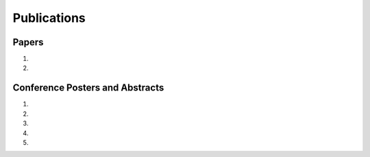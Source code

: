 Publications
============

Papers
------

#. .. reference::
    :authors: <strong>K. R. Lyons</strong> and Joshi, S. S.
    :year: 2015
    :title: A Case Study on Classification of Foot Gestures via Surface Electromyography
    :proc: Annu. Conf. Rehabil. Eng. Assist. Technol. Soc. Am. (RESNA)
    :tail: Denver, CO <br><a href="http://www.resna.org/sites/default/files/conference/2015/pdf_versions/mobility/student_scientific/130.pdf">[paper]</a> <a href="https://bitbucket.org/ixjlyons/resna2015-poster/downloads/resna2015-final.pdf">[poster]</a>

#. .. reference::
    :authors: <strong>K. R. Lyons</strong> and Joshi, S. S.
    :year: 2013
    :title: Paralyzed Subject Controls Telepresence Mobile Robot Using Novel sEMG Brain-Computer Interface: Case Study
    :proc: IEEE Int. Conf. Rehabil. Robot. (ICORR)
    :tail: Seattle, WA <br><a href="http://dx.doi.org/10.1109/ICORR.2013.6650428">[link]</a>


Conference Posters and Abstracts
--------------------------------

#. .. reference::
    :authors: <strong>K. R. Lyons</strong> and Joshi, S. S.
    :year: 2015
    :title: Real-Time Myoelectric Control of a Virtual Upper Limb Prosthesis via Lower Leg Gestures: Preliminary Results
    :proc: Annual Meeting of the Society for Neuroscience (SfN)
    :tail: Chicago, IL <br><a href="https://bitbucket.org/ixjlyons/sfn2015-poster/downloads/sfn2015-final.pdf">[poster]</a>

#. .. reference::
    :authors: <strong>K. R. Lyons</strong> and Joshi, S. S.
    :year: 2014
    :title: Arm prosthetic control through electromyographic recognition of leg gestures
    :proc: Annual Meeting of the Society for Neuroscience (SfN)
    :tail: Washington D.C. <br><a href="https://bitbucket.org/ixjlyons/sfn2014-poster/downloads/sfn2014-final.pdf">[poster]</a>

#. .. reference::
    :authors: I. M. Skavhaug, Dao, C., <strong>Lyons, K. R.</strong>, Powell, A., Davidson, L., and Joshi, S.
    :year: 2014
    :title: Use of an ear-mounted myoelectric human-computer interface in the home: A pediatric case study with Tetra-Amelia Syndrome subject
    :proc: Annual Meeting of the Society for Neuroscience (SfN)
    :tail: Washington D.C.

#. .. reference::
    :authors: A. Lin, Schwarz D., Sellaouti R., Shokur S., Moioli, R. C., Brasil, Fast, K. R., Peretti, N. A., Takigami, A., Gallo, S., <strong>Lyons, K. R.</strong>, Miettendorfer, P., Lebedev, M., Joshi, S., Cheng, G., Morya, E., Rudolf, A., Nicolelis, M.
    :year: 2014
    :title: The Walk Again Project: brain-controlled exoskeleton locomotion
    :proc: Annual Meeting of the Society for Neuroscience (SfN)
    :tail: Washington D.C.

#. .. reference::
    :authors: F. L. Brasil, Moioli, R. C., Shokur, S., Fast, K., Lin, A. L., Peretti, N. A., Takigami, A., <strong>Lyons, K. R.</strong>, Zielinski, D. J., Sawaki, L., Joshi, S., Morya, E., Nicolelis, M. A. L.,
    :year: 2014
    :title: The Walk Again Project: an EEG/EMG training paradigm to control locomotion
    :proc: Annual Meeting of the Society for Neuroscience (SfN)
    :tail: Washington D.C.
